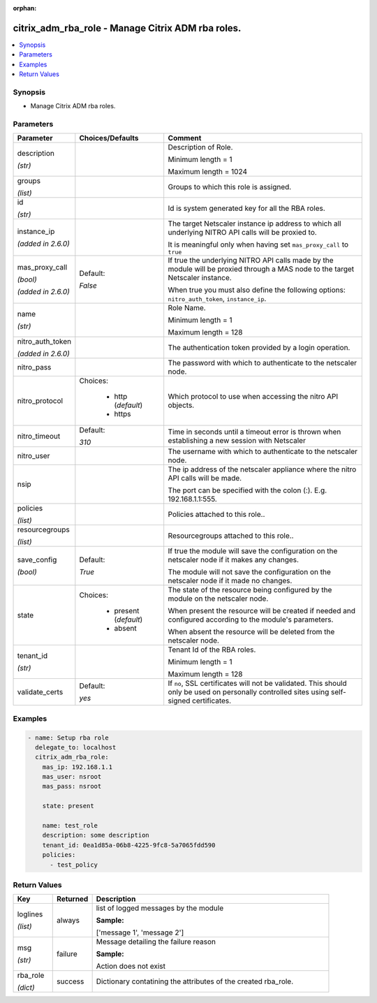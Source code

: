 :orphan:

.. _citrix_adm_rba_role_module:

citrix_adm_rba_role - Manage Citrix ADM rba roles.
++++++++++++++++++++++++++++++++++++++++++++++++++

.. versionadded:: 2.8.0

.. contents::
   :local:
   :depth: 2

Synopsis
--------
- Manage Citrix ADM rba roles.




Parameters
----------

.. list-table::
    :widths: 10 10 60
    :header-rows: 1

    * - Parameter
      - Choices/Defaults
      - Comment
    * - description

        *(str)*
      -
      - Description of Role.

        Minimum length = 1

        Maximum length = 1024
    * - groups

        *(list)*
      -
      - Groups to which this role is assigned.
    * - id

        *(str)*
      -
      - Id is system generated key for all the RBA roles.
    * - instance_ip

        *(added in 2.6.0)*
      -
      - The target Netscaler instance ip address to which all underlying NITRO API calls will be proxied to.

        It is meaningful only when having set ``mas_proxy_call`` to ``true``
    * - mas_proxy_call

        *(bool)*

        *(added in 2.6.0)*
      - Default:

        *False*
      - If true the underlying NITRO API calls made by the module will be proxied through a MAS node to the target Netscaler instance.

        When true you must also define the following options: ``nitro_auth_token``, ``instance_ip``.
    * - name

        *(str)*
      -
      - Role Name.

        Minimum length = 1

        Maximum length = 128
    * - nitro_auth_token

        *(added in 2.6.0)*
      -
      - The authentication token provided by a login operation.
    * - nitro_pass
      -
      - The password with which to authenticate to the netscaler node.
    * - nitro_protocol
      - Choices:

          - http (*default*)
          - https
      - Which protocol to use when accessing the nitro API objects.
    * - nitro_timeout
      - Default:

        *310*
      - Time in seconds until a timeout error is thrown when establishing a new session with Netscaler
    * - nitro_user
      -
      - The username with which to authenticate to the netscaler node.
    * - nsip
      -
      - The ip address of the netscaler appliance where the nitro API calls will be made.

        The port can be specified with the colon (:). E.g. 192.168.1.1:555.
    * - policies

        *(list)*
      -
      - Policies attached to this role..
    * - resourcegroups

        *(list)*
      -
      - Resourcegroups attached to this role..
    * - save_config

        *(bool)*
      - Default:

        *True*
      - If true the module will save the configuration on the netscaler node if it makes any changes.

        The module will not save the configuration on the netscaler node if it made no changes.
    * - state
      - Choices:

          - present (*default*)
          - absent
      - The state of the resource being configured by the module on the netscaler node.

        When present the resource will be created if needed and configured according to the module's parameters.

        When absent the resource will be deleted from the netscaler node.
    * - tenant_id

        *(str)*
      -
      - Tenant Id of the RBA roles.

        Minimum length = 1

        Maximum length = 128
    * - validate_certs
      - Default:

        *yes*
      - If ``no``, SSL certificates will not be validated. This should only be used on personally controlled sites using self-signed certificates.



Examples
--------

.. code-block:: yaml+jinja
    
    - name: Setup rba role
      delegate_to: localhost
      citrix_adm_rba_role:
        mas_ip: 192.168.1.1
        mas_user: nsroot
        mas_pass: nsroot
    
        state: present
    
        name: test_role
        description: some description
        tenant_id: 0ea1d85a-06b8-4225-9fc8-5a7065fdd590
        policies: 
          - test_policy


Return Values
-------------
.. list-table::
    :widths: 10 10 60
    :header-rows: 1

    * - Key
      - Returned
      - Description
    * - loglines

        *(list)*
      - always
      - list of logged messages by the module

        **Sample:**

        ['message 1', 'message 2']
    * - msg

        *(str)*
      - failure
      - Message detailing the failure reason

        **Sample:**

        Action does not exist
    * - rba_role

        *(dict)*
      - success
      - Dictionary contatining the attributes of the created rba_role.
